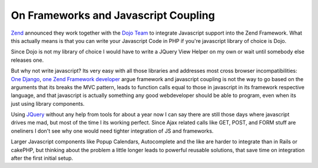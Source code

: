 On Frameworks and Javascript Coupling
=====================================

`Zend <http://www.zend.com>`_ announced they work together with the
`Dojo Team <http://www.dojotoolkit.org>`_ to integrate Javascript
support into the Zend Framework. What this actually means is that you
can write your Javascript Code in PHP if you're javascript library of
choice is Dojo.

Since Dojo is not my library of choice I would have to write a JQuery
View Helper on my own or wait until somebody else releases one.

But why not write javascript? Its very easy with all those libraries and
addresses most cross browser incompatibilities: `One
Django <http://www.b-list.org/weblog/2006/jul/02/django-and-ajax/>`_,
`one Zend Framework
developer <http://www.builtfromsource.com/2006/12/20/does-ajax-have-a-place-in-the-application-framework/>`_
argue framework and javascript coupling is not the way to go based on
the arguments that its breaks the MVC pattern, leads to function calls
equal to those in javascript in its framework respective language, and
that javascript is actually something any good webdeveloper should be
able to program, even when its just using library components.

Using `JQuery <http://jquery.com>`_ without any help from tools for
about a year now I can say there are still those days where javascript
drives me mad, but most of the time I its working perfect. Since Ajax
related calls like GET, POST, and FORM stuff are oneliners I don't see
why one would need tighter integration of JS and frameworks.

Larger Javascript components like Popup Calendars, Autocomplete and the
like are harder to integrate than in Rails or cakePHP, but thinking
about the problem a little longer leads to powerful reusable solutions,
that save time on integration after the first initial setup.

.. categories:: none
.. tags:: none
.. comments::
.. author:: beberlei <kontakt@beberlei.de>